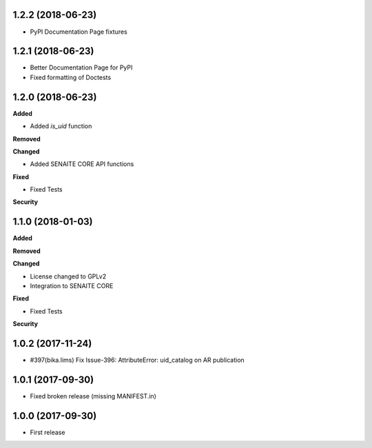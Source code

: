 1.2.2 (2018-06-23)
------------------

- PyPI Documentation Page fixtures


1.2.1 (2018-06-23)
------------------

- Better Documentation Page for PyPI
- Fixed formatting of Doctests


1.2.0 (2018-06-23)
------------------

**Added**

- Added `is_uid` function

**Removed**

**Changed**

- Added SENAITE CORE API functions

**Fixed**

- Fixed Tests

**Security**


1.1.0 (2018-01-03)
------------------

**Added**

**Removed**

**Changed**

- License changed to GPLv2
- Integration to SENAITE CORE

**Fixed**

- Fixed Tests

**Security**


1.0.2 (2017-11-24)
------------------

- #397(bika.lims) Fix Issue-396: AttributeError: uid_catalog on AR publication


1.0.1 (2017-09-30)
------------------

- Fixed broken release (missing MANIFEST.in)


1.0.0 (2017-09-30)
------------------

- First release
